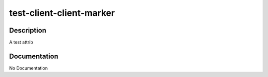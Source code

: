 =========================
test-client-client-marker
=========================

Description
===========
A test attrib

Documentation
=============

No Documentation
